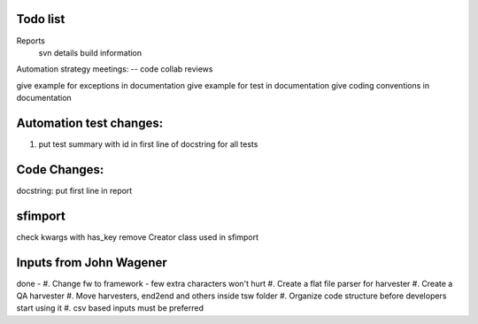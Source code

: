 Todo list
=========
Reports
	svn details
	build information


Automation strategy meetings:
-- code collab reviews

give example for exceptions in documentation
give example for test in documentation
give coding conventions in documentation


Automation test changes:
========================
#. put test summary with id in first line of docstring for all tests



Code Changes:
=============
docstring: put first line in report



sfimport
========
check kwargs with has_key
remove Creator class used in sfimport

Inputs from John Wagener
========================
done - #. Change fw to framework - few extra characters won't hurt
#. Create a flat file parser for harvester
#. Create a QA harvester
#. Move harvesters, end2end and others inside tsw folder 
#. Organize code structure before developers start using it
#. csv based inputs must be preferred

